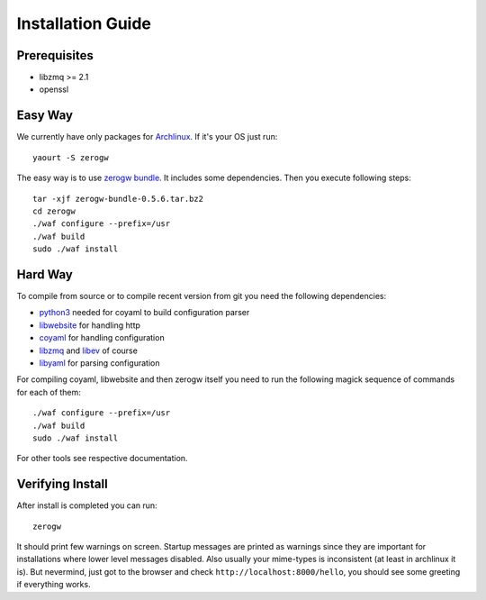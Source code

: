 Installation Guide
==================

Prerequisites
-------------

* libzmq >= 2.1
* openssl

Easy Way
--------

We currently have only packages for Archlinux_. If it's your OS just
run::

    yaourt -S zerogw

The easy way is to use `zerogw bundle`_. It includes some dependencies.
Then you execute following steps::

    tar -xjf zerogw-bundle-0.5.6.tar.bz2
    cd zerogw
    ./waf configure --prefix=/usr
    ./waf build
    sudo ./waf install

.. _Archlinux: http://archlinux.org
.. _`zerogw bundle`: https://github.com/downloads/tailhook/zerogw/zerogw-bundle-0.5.6.tar.bz2

Hard Way
--------

To compile from source or to compile recent version from git you need
the following dependencies:

* python3_ needed for coyaml to build configuration parser
* libwebsite_ for handling http
* coyaml_ for handling configuration
* libzmq_ and libev_ of course
* libyaml_ for parsing configuration

For compiling coyaml, libwebsite and then zerogw itself you need to run
the following magick sequence of commands for each of them::

    ./waf configure --prefix=/usr
    ./waf build
    sudo ./waf install

For other tools see respective documentation.

.. _libwebsite: http://github.com/tailhook/libwebsite
.. _coyaml: http://github.com/tailhook/coyaml
.. _python3: http://python.org/
.. _libyaml: http://pyyaml.org/wiki/LibYAML
.. _libzmq: http://zeromq.org/
.. _libev: http://software.schmorp.de/pkg/libev.html

Verifying Install
-----------------

After install is completed you can run::

    zerogw

It should print few warnings on screen. Startup messages are printed as
warnings since they are important for installations where lower level
messages disabled. Also usually your mime-types is inconsistent (at
least in archlinux it is). But nevermind, just got to the browser and
check ``http://localhost:8000/hello``, you should see some greeting if
everything works.


